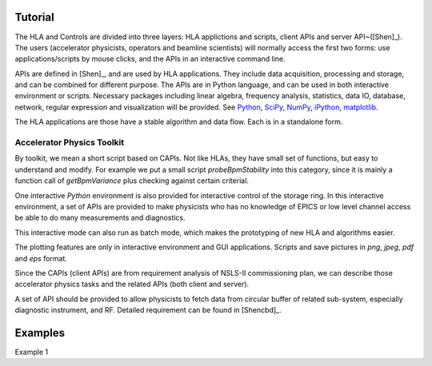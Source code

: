 Tutorial
=========

The HLA and Controls are divided into three layers: HLA applictions and
scripts, client APIs and server API~([Shen]_).  The users
(accelerator physicists, operators and beamline scientists) will normally
access the first two forms: use applications/scripts by mouse clicks, and
the APIs in an interactive command line.


APIs are defined in [Shen]_, and are used by HLA applications. They
include data acquisition, processing and storage, and can be combined for
different purpose. The APIs are in Python language, and can be used in
both interactive environment or scripts. Necessary packages including
linear algebra, frequency analysis, statistics, data IO, database,
network, regular expression and visualization will be provided. See
`Python <http://www.python.org>`_, `SciPy <http://www.scipy.org>`_, `NumPy
<http://numpy.scipy.org/>`_, `iPython <http://ipython.scipy.org>`_,
`matplotlib <http://matplotlib.sourceforge.net>`_.


The HLA applications are those have a stable algorithm and data
flow. Each is in a standalone form.


.. _Accelerator Physics Toolkit:

Accelerator Physics Toolkit
-----------------------------

By toolkit, we mean a short script based on CAPIs. Not like HLAs, they
have small set of functions, but easy to understand and modify. For
example we put a small script *probeBpmStability* into this category,
since it is mainly a function call of *getBpmVariance* plus checking
against certain criterial.

One interactive *Python* environment is also provided for
interactive control of the storage ring. In this interactive
environment, a set of APIs are provided to make physicists who has no
knowledge of EPICS or low level channel access be able to do many
measurements and diagnostics.

This interactive mode can also run as batch mode, which makes the
prototyping of new HLA and algorithms easier.

The plotting features are only in interactive environment and GUI
applications. Scripts and save pictures in *png*, *jpeg*,
*pdf* and *eps* format.

Since the CAPIs (client APIs) are from requirement analysis of NSLS-II
commissioning plan, we can describe those accelerator physics tasks and
the related APIs (both client and server).



A set of API should be provided to allow physicists to fetch data from
circular buffer of related sub-system, especially diagnostic
instrument, and RF. Detailed requirement can be found in [Shencbd]_.


Examples
=========

Example 1

.. doctest::

   >>> import hla
   >>> hla.clean_init()
   >>> bpm = hla.getElements('BPM', cell='C20')
   >>> print bpm
   ['PH1G2C20A', 'PH2G2C20A', 'PM1G4C20A', 'PM1G4C20B', 'PL2G6C20B', 'PL1G6C20B']
   >>> hla.getLocations(bpm, 'end')
   [532.90700000000004, 535.43200000000002, 541.11699999999996, 543.34900000000005, 548.21900000000005, 550.78300000000002]
   >>> hla.getGroups('P*C01*A')
   ['A', 'BPM', 'G4', 'G2', 'BPMY', 'C01', 'BPMX']


